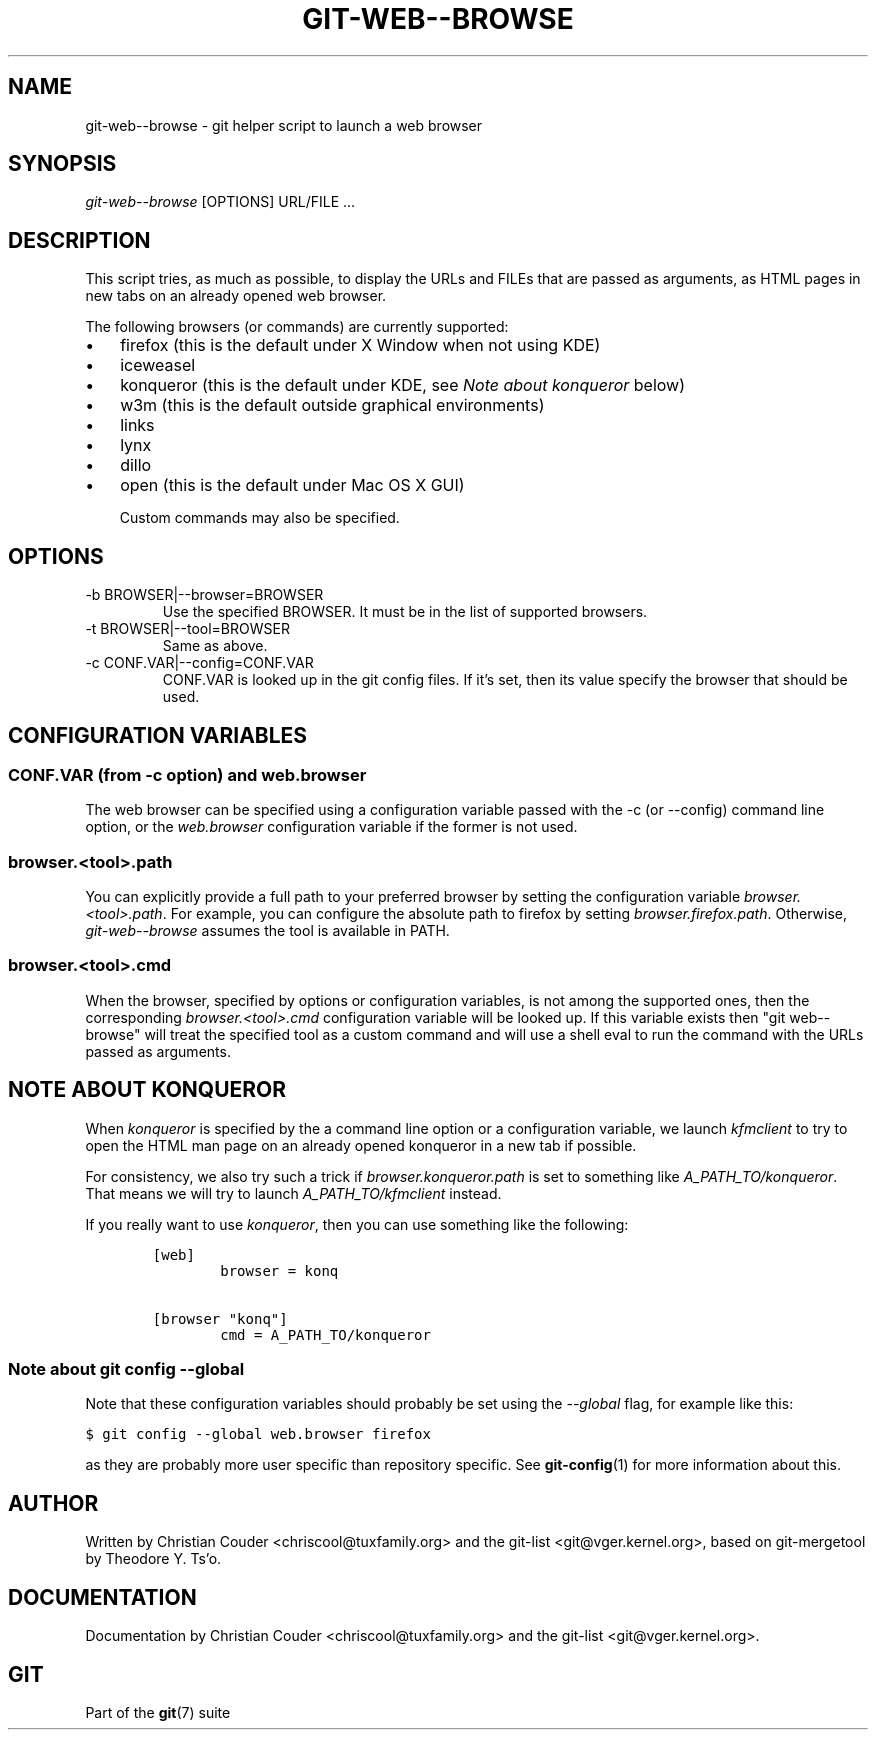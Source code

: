 .\" ** You probably do not want to edit this file directly **
.\" It was generated using the DocBook XSL Stylesheets (version 1.69.1).
.\" Instead of manually editing it, you probably should edit the DocBook XML
.\" source for it and then use the DocBook XSL Stylesheets to regenerate it.
.TH "GIT\-WEB\-\-BROWSE" "1" "05/17/2008" "Git 1.5.5.1.315.g6d2c1c" "Git Manual"
.\" disable hyphenation
.nh
.\" disable justification (adjust text to left margin only)
.ad l
.SH "NAME"
git\-web\-\-browse \- git helper script to launch a web browser
.SH "SYNOPSIS"
\fIgit\-web\-\-browse\fR [OPTIONS] URL/FILE \&...
.SH "DESCRIPTION"
This script tries, as much as possible, to display the URLs and FILEs that are passed as arguments, as HTML pages in new tabs on an already opened web browser.

The following browsers (or commands) are currently supported:
.TP 3
\(bu
firefox (this is the default under X Window when not using KDE)
.TP
\(bu
iceweasel
.TP
\(bu
konqueror (this is the default under KDE, see \fINote about konqueror\fR below)
.TP
\(bu
w3m (this is the default outside graphical environments)
.TP
\(bu
links
.TP
\(bu
lynx
.TP
\(bu
dillo
.TP
\(bu
open (this is the default under Mac OS X GUI)

Custom commands may also be specified.
.SH "OPTIONS"
.TP
\-b BROWSER|\-\-browser=BROWSER
Use the specified BROWSER. It must be in the list of supported browsers.
.TP
\-t BROWSER|\-\-tool=BROWSER
Same as above.
.TP
\-c CONF.VAR|\-\-config=CONF.VAR
CONF.VAR is looked up in the git config files. If it's set, then its value specify the browser that should be used.
.SH "CONFIGURATION VARIABLES"
.SS "CONF.VAR (from \-c option) and web.browser"
The web browser can be specified using a configuration variable passed with the \-c (or \-\-config) command line option, or the \fIweb.browser\fR configuration variable if the former is not used.
.SS "browser.<tool>.path"
You can explicitly provide a full path to your preferred browser by setting the configuration variable \fIbrowser.<tool>.path\fR. For example, you can configure the absolute path to firefox by setting \fIbrowser.firefox.path\fR. Otherwise, \fIgit\-web\-\-browse\fR assumes the tool is available in PATH.
.SS "browser.<tool>.cmd"
When the browser, specified by options or configuration variables, is not among the supported ones, then the corresponding \fIbrowser.<tool>.cmd\fR configuration variable will be looked up. If this variable exists then "git web\-\-browse" will treat the specified tool as a custom command and will use a shell eval to run the command with the URLs passed as arguments.
.SH "NOTE ABOUT KONQUEROR"
When \fIkonqueror\fR is specified by the a command line option or a configuration variable, we launch \fIkfmclient\fR to try to open the HTML man page on an already opened konqueror in a new tab if possible.

For consistency, we also try such a trick if \fIbrowser.konqueror.path\fR is set to something like \fIA_PATH_TO/konqueror\fR. That means we will try to launch \fIA_PATH_TO/kfmclient\fR instead.

If you really want to use \fIkonqueror\fR, then you can use something like the following:
.sp
.nf
.ft C
        [web]
                browser = konq

        [browser "konq"]
                cmd = A_PATH_TO/konqueror
.ft

.fi
.SS "Note about git config \-\-global"
Note that these configuration variables should probably be set using the \fI\-\-global\fR flag, for example like this:
.sp
.nf
.ft C
$ git config \-\-global web.browser firefox
.ft

.fi
as they are probably more user specific than repository specific. See \fBgit\-config\fR(1) for more information about this.
.SH "AUTHOR"
Written by Christian Couder <chriscool@tuxfamily.org> and the git\-list <git@vger.kernel.org>, based on git\-mergetool by Theodore Y. Ts'o.
.SH "DOCUMENTATION"
Documentation by Christian Couder <chriscool@tuxfamily.org> and the git\-list <git@vger.kernel.org>.
.SH "GIT"
Part of the \fBgit\fR(7) suite

